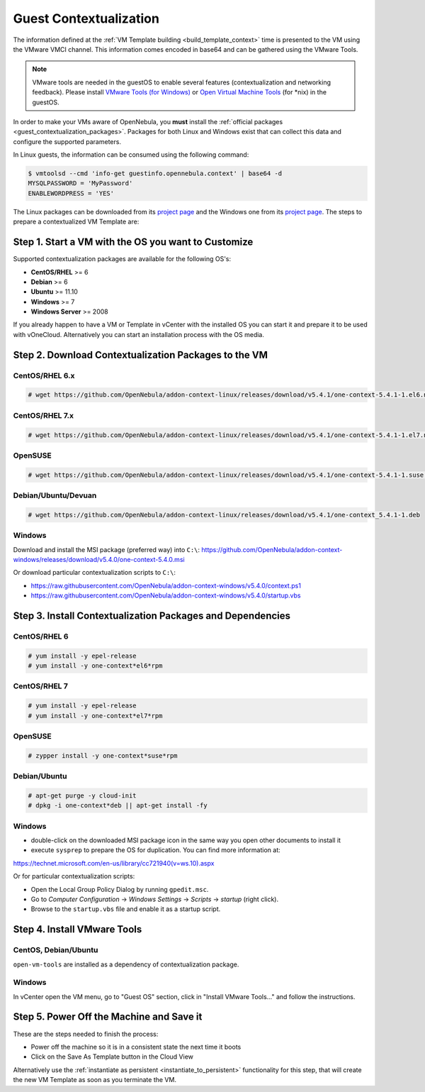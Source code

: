 .. _guest_contextualization:

=======================
Guest Contextualization
=======================

The information defined at the :ref:`VM Template building <build_template_context>` time is presented to the VM using the VMware VMCI channel. This information comes encoded in base64 and can be gathered using the VMware Tools.

.. note:: VMware tools are needed in the guestOS to enable several features (contextualization and networking feedback). Please install `VMware Tools (for Windows) <https://www.vmware.com/support/ws55/doc/new_guest_tools_ws.html>`__ or `Open Virtual Machine Tools <https://github.com/vmware/open-vm-tools>`__ (for \*nix) in the guestOS.

In order to make your VMs aware of OpenNebula, you **must** install the :ref:`official packages <guest_contextualization_packages>`. Packages for both Linux and Windows exist that can collect this data and configure the supported parameters.

In Linux guests, the information can be consumed using the following command:

.. code::

   $ vmtoolsd --cmd 'info-get guestinfo.opennebula.context' | base64 -d
   MYSQLPASSWORD = 'MyPassword'
   ENABLEWORDPRESS = 'YES'

.. _guest_contextualization_packages:


The Linux packages can be downloaded from its `project page <https://github.com/OpenNebula/addon-context-linux/releases/tag/v5.0.0>`__ and the Windows one from its `project page <https://github.com/OpenNebula/addon-context-windows>`__. The steps to prepare a contextualized VM Template are:


Step 1. Start a VM with the OS you want to Customize
----------------------------------------------------

Supported contextualization packages are available for the following OS's:

* **CentOS/RHEL** >= 6
* **Debian** >= 6
* **Ubuntu** >= 11.10
* **Windows** >= 7
* **Windows Server** >= 2008

If you already happen to have a VM or Template in vCenter with the installed OS you can start it and prepare it to be used with vOneCloud. Alternatively you can start an installation process with the OS media.


Step 2. Download Contextualization Packages to the VM
-----------------------------------------------------

CentOS/RHEL 6.x
~~~~~~~~~~~~~~~

.. code::

    # wget https://github.com/OpenNebula/addon-context-linux/releases/download/v5.4.1/one-context-5.4.1-1.el6.noarch.rpm

CentOS/RHEL 7.x
~~~~~~~~~~~~~~~

.. code::

    # wget https://github.com/OpenNebula/addon-context-linux/releases/download/v5.4.1/one-context-5.4.1-1.el7.noarch.rpm

OpenSUSE
~~~~~~~~

.. code::

    # wget https://github.com/OpenNebula/addon-context-linux/releases/download/v5.4.1/one-context-5.4.1-1.suse.noarch.rpm

Debian/Ubuntu/Devuan
~~~~~~~~~~~~~~~~~~~~

.. code::

    # wget https://github.com/OpenNebula/addon-context-linux/releases/download/v5.4.1/one-context_5.4.1-1.deb

Windows
~~~~~~~

Download and install the MSI package (preferred way) into ``C:\``:
https://github.com/OpenNebula/addon-context-windows/releases/download/v5.4.0/one-context-5.4.0.msi

Or download particular contextualization scripts to ``C:\``:

* https://raw.githubusercontent.com/OpenNebula/addon-context-windows/v5.4.0/context.ps1
* https://raw.githubusercontent.com/OpenNebula/addon-context-windows/v5.4.0/startup.vbs

Step 3. Install Contextualization Packages and Dependencies
-----------------------------------------------------------

CentOS/RHEL 6
~~~~~~~~~~~~~

.. code::

    # yum install -y epel-release
    # yum install -y one-context*el6*rpm

CentOS/RHEL 7
~~~~~~~~~~~~~

.. code::

    # yum install -y epel-release
    # yum install -y one-context*el7*rpm

OpenSUSE
~~~~~~~~

.. code::

    # zypper install -y one-context*suse*rpm

Debian/Ubuntu
~~~~~~~~~~~~~

.. code::

    # apt-get purge -y cloud-init
    # dpkg -i one-context*deb || apt-get install -fy

Windows
~~~~~~~

* double-click on the downloaded MSI package icon in the same way you open other documents to install it
* execute ``sysprep`` to prepare the OS for duplication. You can find more information at:

https://technet.microsoft.com/en-us/library/cc721940(v=ws.10).aspx

Or for particular contextualization scripts:

* Open the Local Group Policy Dialog by running ``gpedit.msc``.
* Go to *Computer Configuration* -> *Windows Settings* -> *Scripts* -> *startup* (right click).
* Browse to the ``startup.vbs`` file and enable it as a startup script.

Step 4. Install VMware Tools
----------------------------

CentOS, Debian/Ubuntu
~~~~~~~~~~~~~~~~~~~~~

``open-vm-tools`` are installed as a dependency of contextualization package.

Windows
~~~~~~~

In vCenter open the VM menu, go to "Guest OS" section, click in "Install VMware Tools..." and follow the instructions.

Step 5. Power Off the Machine and Save it
-----------------------------------------

These are the steps needed to finish the process:

* Power off the machine so it is in a consistent state the next time it boots
* Click on the Save As Template button in the Cloud View

.. image:: /images/save_as_template.png
    :align: center

Alternatively use the :ref:`instantiate as persistent <instantiate_to_persistent>` functionality for this step, that will create the new VM Template as soon as you terminate the VM.
